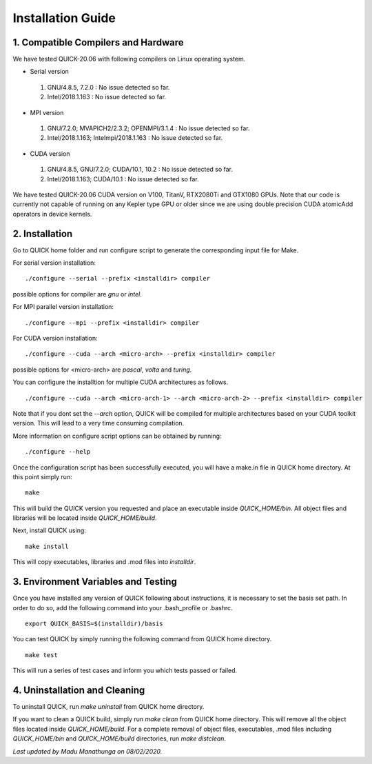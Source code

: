 Installation Guide
========================

1. Compatible Compilers and Hardware
------------------------------------

We have tested QUICK-20.06 with following compilers on Linux operating system.

• Serial version

 1. GNU/4.8.5, 7.2.0 : No issue detected so far. 
 2. Intel/2018.1.163 : No issue detected so far. 

• MPI version 

 1. GNU/7.2.0; MVAPICH2/2.3.2; OPENMPI/3.1.4 : No issue detected so far.                 
 2. Intel/2018.1.163; Intelmpi/2018.1.163    : No issue detected so far.

• CUDA version

 1. GNU/4.8.5, GNU/7.2.0; CUDA/10.1, 10.2 : No issue detected so far.                 
 2. Intel/2018.1.163; CUDA/10.1           : No issue detected so far.   

We have tested QUICK-20.06 CUDA version on V100, TitanV, RTX2080Ti and GTX1080 GPUs. Note that our 
code is currently not capable of running on any Kepler type GPU or older since we are using 
double precision CUDA atomicAdd operators in device kernels. 

2. Installation
---------------

Go to QUICK home folder and run configure script to generate the corresponding input file for Make. 

For serial version installation:

::

	./configure --serial --prefix <installdir> compiler

possible options for compiler are *gnu* or *intel*. 

For MPI parallel version installation:

::

        ./configure --mpi --prefix <installdir> compiler

For CUDA version installation:

::

        ./configure --cuda --arch <micro-arch> --prefix <installdir> compiler

possible options for <micro-arch> are *pascal*, *volta* and *turing*. 

You can configure the installtion for multiple CUDA architectures as follows. 

::

	./configure --cuda --arch <micro-arch-1> --arch <micro-arch-2> --prefix <installdir> compiler

Note that if you dont set the *--arch* option, QUICK will be compiled for multiple architectures based on your CUDA toolkit version.
This will lead to a very time consuming compilation.   

More information on configure script options can be obtained by running:

::

	./configure --help

Once the configuration script has been successfully executed, you will have a make.in file in QUICK home directory. 
At this point simply run:

::	

	make
 	
This will build the QUICK version you requested and place an executable inside *QUICK_HOME/bin*. All object files
and libraries will be located inside *QUICK_HOME/build*. 

Next, install QUICK using:

::

	make install
 
This will copy executables, libraries and .mod files into *installdir*.

3. Environment Variables and Testing
------------------------------------

Once you have installed any version of QUICK following about instructions, it is necessary to set the basis set path. 
In order to do so, add the following command into your .bash_profile or .bashrc. 

::

 export QUICK_BASIS=$(installdir)/basis

You can test QUICK by simply running the following command from QUICK home directory. 

::

 make test 

This will run a series of test cases and inform you which tests passed or failed. 

4. Uninstallation and Cleaning
------------------------------

To uninstall QUICK, run *make uninstall* from QUICK home directory. 

If you want to clean a QUICK build, simply run *make clean* from QUICK home directory. This will remove all the object
files located inside *QUICK_HOME/build*. For a complete removal of object files, executables, .mod files including  *QUICK_HOME/bin* 
and *QUICK_HOME/build* directories, run *make distclean*.  

*Last updated by Madu Manathunga on 08/02/2020.*
